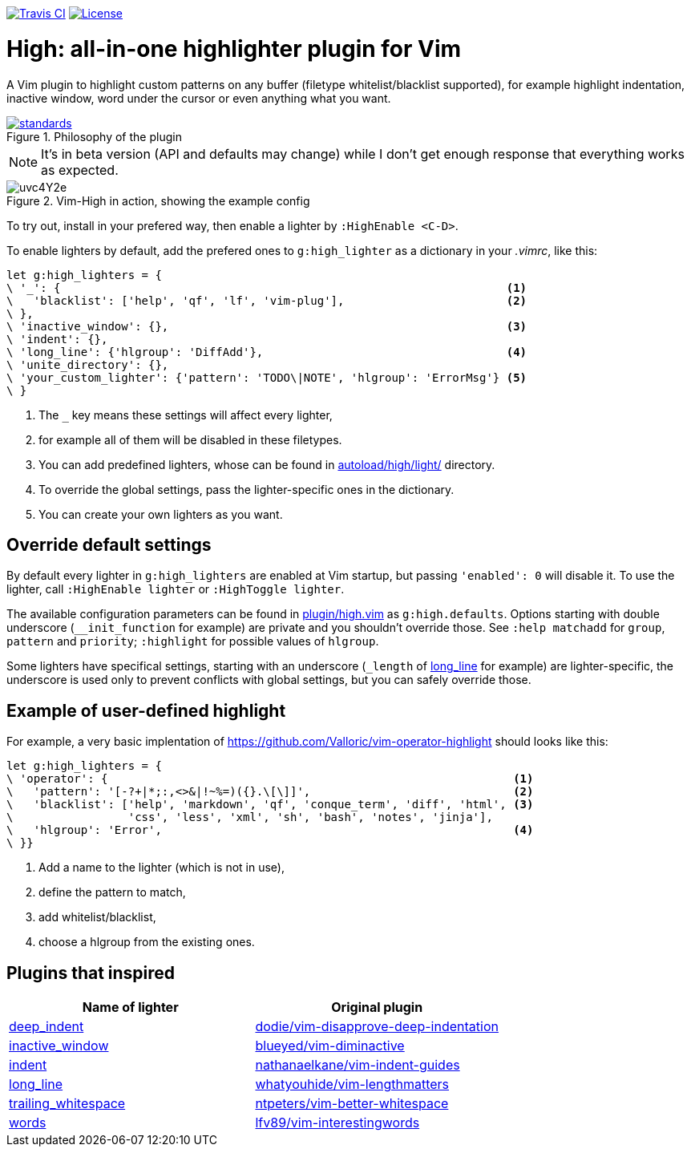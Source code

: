 image:https://img.shields.io/travis/bimlas/vim-high/master.svg?label=Travis%20CI["Travis CI", link="https://travis-ci.org/bimlas/vim-high"]
image:https://img.shields.io/github/license/bimlas/vim-high.svg["License", link="LICENSE"]

= High: all-in-one highlighter plugin for Vim

A Vim plugin to highlight custom patterns on any buffer (filetype
whitelist/blacklist supported), for example highlight indentation, inactive
window, word under the cursor or even anything what you want.

image::https://imgs.xkcd.com/comics/standards.png[title="Philosophy of the plugin", link="https://xkcd.com/927/"]

[NOTE]
====
It's in beta version (API and defaults may change) while I don't get enough
response that everything works as expected.
====

image::http://i.imgur.com/uvc4Y2e.png[title="Vim-High in action, showing the example config"]

To try out, install in your prefered way, then enable a lighter by
`:HighEnable <C-D>`.

To enable lighters by default, add the prefered ones to `g:high_lighter` as a
dictionary in your _.vimrc_, like this:

[source,viml]
----
let g:high_lighters = {
\ '_': {                                                                  <1>
\   'blacklist': ['help', 'qf', 'lf', 'vim-plug'],                        <2>
\ },
\ 'inactive_window': {},                                                  <3>
\ 'indent': {},
\ 'long_line': {'hlgroup': 'DiffAdd'},                                    <4>
\ 'unite_directory': {},
\ 'your_custom_lighter': {'pattern': 'TODO\|NOTE', 'hlgroup': 'ErrorMsg'} <5>
\ }
----
<1> The `_` key means these settings will affect every lighter,
<2> for example all of them will be disabled in these filetypes.
<3> You can add predefined lighters, whose can be found in
    link:autoload/high/light/[] directory.
<4> To override the global settings, pass the lighter-specific ones in the
    dictionary.
<5> You can create your own lighters as you want.

== Override default settings

By default every lighter in `g:high_lighters` are enabled at Vim startup, but
passing `'enabled': 0` will disable it. To use the lighter, call `:HighEnable
lighter` or `:HighToggle lighter`.

The available configuration parameters can be found in link:plugin/high.vim[]
as `g:high.defaults`. Options starting with double underscore
(`__init_function` for example) are private and you shouldn't override those.
See `:help matchadd` for `group`, `pattern` and `priority`; `:highlight` for
possible values of `hlgroup`.

Some lighters have specifical settings, starting with an underscore (`_length`
of link:autoload/high/light/long_line.vim[long_line] for example) are
lighter-specific, the underscore is used only to prevent conflicts with global
settings, but you can safely override those.

== Example of user-defined highlight

For example, a very basic implentation of
https://github.com/Valloric/vim-operator-highlight should looks like this:

[source,viml]
----
let g:high_lighters = {
\ 'operator': {                                                            <1>
\   'pattern': '[-?+|*;:,<>&|!~%=)({}.\[\]]',                              <2>
\   'blacklist': ['help', 'markdown', 'qf', 'conque_term', 'diff', 'html', <3>
\                 'css', 'less', 'xml', 'sh', 'bash', 'notes', 'jinja'],
\   'hlgroup': 'Error',                                                    <4>
\ }}
----
<1> Add a name to the lighter (which is not in use),
<2> define the pattern to match,
<3> add whitelist/blacklist,
<4> choose a hlgroup from the existing ones.

== Plugins that inspired

|===
h| Name of lighter h| Original plugin

| link:autoload/high/light/deep_indent.vim[deep_indent]
| https://github.com/dodie/vim-disapprove-deep-indentation[dodie/vim-disapprove-deep-indentation]

| link:autoload/high/light/inactive_window.vim[inactive_window]
| https://github.com/blueyed/vim-diminactive[blueyed/vim-diminactive]

| link:autoload/high/light/indent.vim[indent]
| https://github.com/nathanaelkane/vim-indent-guides[nathanaelkane/vim-indent-guides]

| link:autoload/high/light/long_line.vim[long_line]
| https://github.com/whatyouhide/vim-lengthmatters[whatyouhide/vim-lengthmatters]

| link:autoload/high/light/trailing_whitespace.vim[trailing_whitespace]
| https://github.com/ntpeters/vim-better-whitespace[ntpeters/vim-better-whitespace]

| link:autoload/high/light/words.vim[words]
| https://github.com/lfv89/vim-interestingwords[lfv89/vim-interestingwords]
|===
